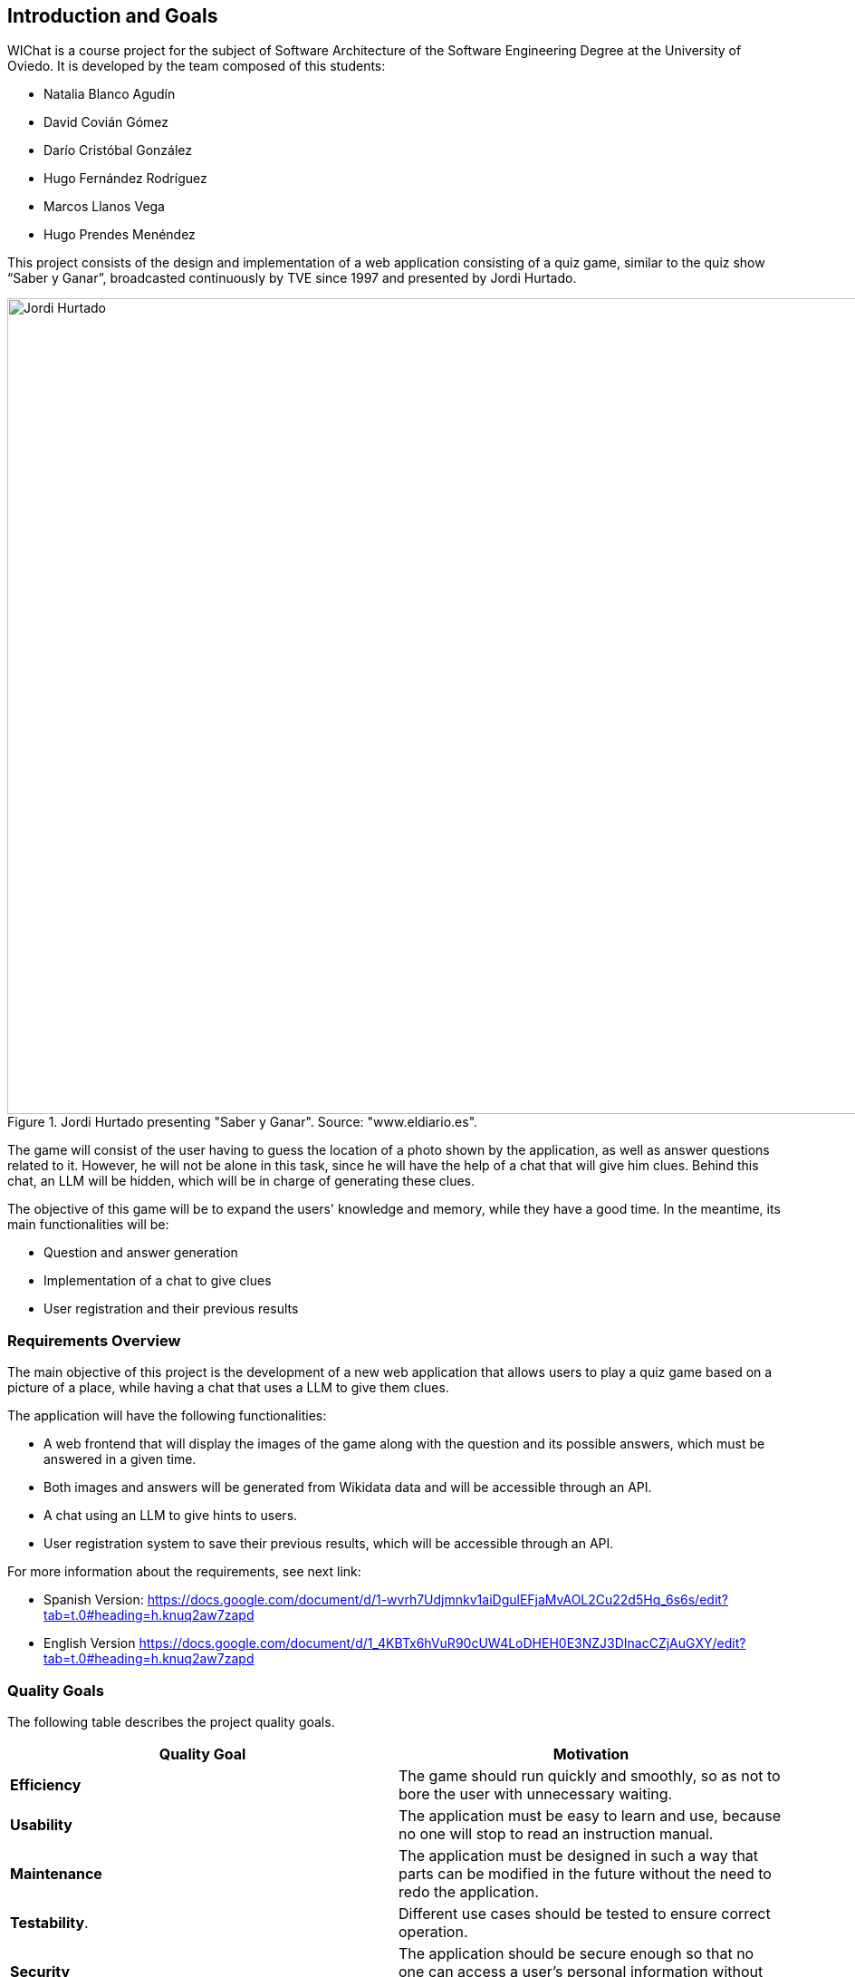 ifndef::imagesdir[:imagesdir: ../images]

[[section-introduction-and-goals]]

== Introduction and Goals

WIChat is a course project for the subject of Software Architecture of the Software Engineering Degree at the University of Oviedo. It is developed by the team composed of this students:

* Natalia Blanco Agudín
* David Covián Gómez
* Darío Cristóbal González
* Hugo Fernández Rodríguez
* Marcos Llanos Vega
* Hugo Prendes Menéndez

This project consists of the design and implementation of a web application consisting of a quiz game, similar to the quiz show “Saber y Ganar”, broadcasted continuously by TVE since 1997 and presented by Jordi Hurtado.

.Jordi Hurtado presenting "Saber y Ganar". Source: "www.eldiario.es".
image::saberyganar.jpg[Jordi Hurtado, 1600, 900, align="center"]

The game will consist of the user having to guess the location of a photo shown by the application, as well as answer questions related to it. However, he will not be alone in this task, since he will have the help of a chat that will give him clues. Behind this chat, an LLM will be hidden, which will be in charge of generating these clues.

The objective of this game will be to expand the users' knowledge and memory, while they have a good time. In the meantime, its main functionalities will be:

* Question and answer generation
* Implementation of a chat to give clues
* User registration and their previous results



=== Requirements Overview

The main objective of this project is the development of a new web application that allows users to play a quiz game based on a picture of a place, while having a chat that uses a LLM to give them clues.

The application will have the following functionalities:

* A web frontend that will display the images of the game along with the question and its possible answers, which must be answered in a given time.
* Both images and answers will be generated from Wikidata data and will be accessible through an API.
* A chat using an LLM to give hints to users.
* User registration system to save their previous results, which will be accessible through an API.

For more information about the requirements, see next link:

* Spanish Version:
https://docs.google.com/document/d/1-wvrh7Udjmnkv1aiDgulEFjaMvAOL2Cu22d5Hq_6s6s/edit?tab=t.0#heading=h.knuq2aw7zapd

* English Version
https://docs.google.com/document/d/1_4KBTx6hVuR90cUW4LoDHEH0E3NZJ3DInacCZjAuGXY/edit?tab=t.0#heading=h.knuq2aw7zapd


=== Quality Goals

The following table describes the project quality goals.

|=== 
| Quality Goal | Motivation

| *Efficiency*
| The game should run quickly and smoothly, so as not to bore the user with unnecessary waiting.

| *Usability*
| The application must be easy to learn and use, because no one will stop to read an instruction manual.

| *Maintenance*
| The application must be designed in such a way that parts can be modified in the future without the need to redo the application.

| *Testability*.
| Different use cases should be tested to ensure correct operation.

| *Security*
| The application should be secure enough so that no one can access a user's personal information without permission.

|=== 


=== Stakeholders

|===
| Role/Name | Description | Expectations

| *Development Team*
a| 
* Natalia Blanco Agudín
* David Covián Gómez
* Darío Cristóbal González
* Hugo Fernández Rodríguez
* Marcos Llanos Vega
* Hugo Prendes Menéndez
| To improve their hard skills using different technologies, mainly focused on the web.
Improve their soft skills such as teamwork skills, communication and time management.v

| *Teachers*
a|
* José Emilio Labra
* Diego Martín
| They are in charge of guiding the students and supervising their work, as well as helping them to solve any problems that may arise.

| *Users*
a|
* Users
| They will be in charge of using the application.

|===

